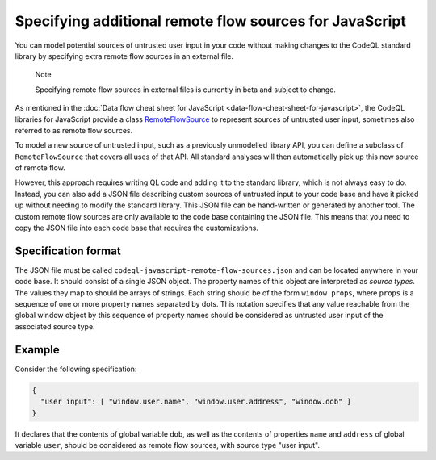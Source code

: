 .. _specifying-additional-remote-flow-sources-for-javascript:

Specifying additional remote flow sources for JavaScript
========================================================

You can model potential sources of untrusted user input in your code without making changes to the CodeQL standard library by specifying extra remote flow sources in an external file.

.. pull-quote::

   Note

   Specifying remote flow sources in external files is currently in beta and subject to change.

As mentioned in the :doc:`Data flow cheat sheet for JavaScript <data-flow-cheat-sheet-for-javascript>`, the CodeQL libraries for JavaScript
provide a class `RemoteFlowSource <https://codeql.github.com/codeql-standard-libraries/javascript/semmle/javascript/security/dataflow/RemoteFlowSources.qll/type.RemoteFlowSources$Cached$RemoteFlowSource.html>`__ to represent sources of untrusted user input, sometimes also referred to as remote flow
sources.

To model a new source of untrusted input, such as a previously unmodelled library API, you can
define a subclass of ``RemoteFlowSource`` that covers all uses of that API. All standard analyses
will then automatically pick up this new source of remote flow.

However, this approach requires writing QL code and adding it to the standard library, which is not
always easy to do. Instead, you can also add a JSON file describing custom sources of untrusted
input to your code base and have it picked up without needing to modify the standard library. This
JSON file can be hand-written or generated by another tool. The custom remote flow sources are only available to the code base containing the JSON file. This means that you need to copy the JSON file into each code base that requires the customizations.

Specification format
--------------------

The JSON file must be called ``codeql-javascript-remote-flow-sources.json`` and
can be located anywhere in your code base. It should consist of a single JSON object. The property
names of this object are interpreted as `source types`. The values they map to should be arrays of
strings. Each string should be of the form ``window.props``, where ``props`` is a sequence of one
or more property names separated by dots. This notation specifies that any value reachable from the global window
object by this sequence of property names should be considered as untrusted user input of the
associated source type.

Example
-------

Consider the following specification:

.. code-block:: json

  {
    "user input": [ "window.user.name", "window.user.address", "window.dob" ]
  }

It declares that the contents of global variable ``dob``, as well as the contents of properties
``name`` and ``address`` of global variable ``user``, should be considered as remote flow sources,
with source type "user input".
